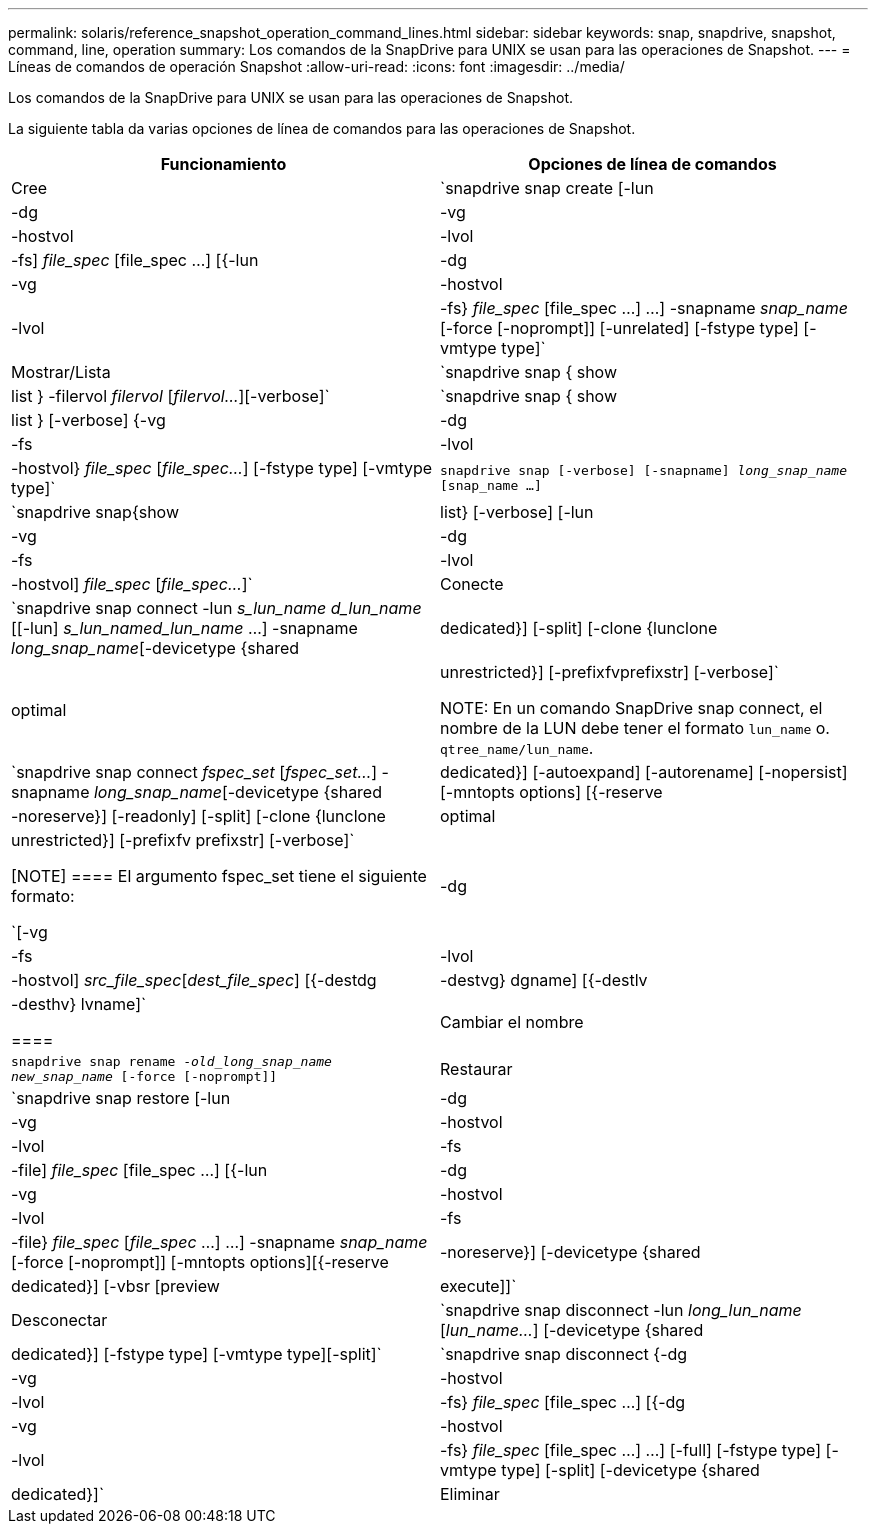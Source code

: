 ---
permalink: solaris/reference_snapshot_operation_command_lines.html 
sidebar: sidebar 
keywords: snap, snapdrive, snapshot, command, line, operation 
summary: Los comandos de la SnapDrive para UNIX se usan para las operaciones de Snapshot. 
---
= Líneas de comandos de operación Snapshot
:allow-uri-read: 
:icons: font
:imagesdir: ../media/


[role="lead"]
Los comandos de la SnapDrive para UNIX se usan para las operaciones de Snapshot.

La siguiente tabla da varias opciones de línea de comandos para las operaciones de Snapshot.

|===
| Funcionamiento | Opciones de línea de comandos 


 a| 
Cree
 a| 
`snapdrive snap create [-lun | -dg | -vg | -hostvol | -lvol | -fs] _file_spec_ [file_spec ...] [{-lun | -dg | -vg | -hostvol | -lvol | -fs} _file_spec_ [file_spec ...] ...] -snapname _snap_name_ [-force [-noprompt]] [-unrelated] [-fstype type] [-vmtype type]`



 a| 
Mostrar/Lista
 a| 
`snapdrive snap { show | list } -filervol _filervol_ [_filervol..._][-verbose]`



 a| 
`snapdrive snap { show | list } [-verbose] {-vg | -dg | -fs | -lvol | -hostvol} _file_spec_ [_file_spec..._] [-fstype type] [-vmtype type]`



 a| 
`snapdrive snap [-verbose] [-snapname] _long_snap_name_ [snap_name ...]`



 a| 
`snapdrive snap{show|list} [-verbose] [-lun | -vg | -dg | -fs | -lvol | -hostvol] _file_spec_ [_file_spec..._]`



 a| 
Conecte
 a| 
`snapdrive snap connect -lun _s_lun_name d_lun_name_ [[-lun] _s_lun_named_lun_name_ ...] -snapname _long_snap_name_[-devicetype {shared | dedicated}] [-split] [-clone {lunclone | optimal | unrestricted}] [-prefixfvprefixstr] [-verbose]`


NOTE: En un comando SnapDrive snap connect, el nombre de la LUN debe tener el formato `lun_name` o. `qtree_name/lun_name`.



 a| 
`snapdrive snap connect _fspec_set_ [_fspec_set..._] -snapname _long_snap_name_[-devicetype {shared | dedicated}] [-autoexpand] [-autorename] [-nopersist] [-mntopts options] [{-reserve | -noreserve}] [-readonly] [-split] [-clone {lunclone | optimal | unrestricted}] [-prefixfv prefixstr] [-verbose]`

[NOTE]
====
El argumento fspec_set tiene el siguiente formato:

`[-vg | -dg| -fs | -lvol | -hostvol] _src_file_spec_[_dest_file_spec_] [{-destdg | -destvg} dgname] [{-destlv | -desthv} lvname]`

====


 a| 
Cambiar el nombre
 a| 
`snapdrive snap rename -[snapname ]_old_long_snap_name new_snap_name_ [-force [-noprompt]]`



 a| 
Restaurar
 a| 
`snapdrive snap restore [-lun | -dg | -vg | -hostvol | -lvol | -fs | -file] _file_spec_ [file_spec ...] [{-lun | -dg | -vg | -hostvol | -lvol | -fs | -file} _file_spec_ [_file_spec_ ...] ...] -snapname _snap_name_ [-force [-noprompt]] [-mntopts options][{-reserve | -noreserve}] [-devicetype {shared | dedicated}] [-vbsr [preview|execute]]`



 a| 
Desconectar
 a| 
`snapdrive snap disconnect -lun _long_lun_name_ [_lun_name..._] [-devicetype {shared | dedicated}] [-fstype type] [-vmtype type][-split]`



 a| 
`snapdrive snap disconnect {-dg| -vg | -hostvol | -lvol | -fs} _file_spec_ [file_spec ...] [{-dg | -vg | -hostvol | -lvol | -fs} _file_spec_ [file_spec ...] ...] [-full] [-fstype type] [-vmtype type] [-split] [-devicetype {shared | dedicated}]`



 a| 
Eliminar
 a| 
`snapdrive snap delete [-snapname] __long_snap_name_ [_snap_name..._][-verbose] [-force [-noprompt]]`

|===